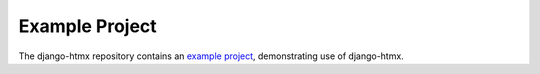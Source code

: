 Example Project
---------------

The django-htmx repository contains an `example project <https://github.com/adamchainz/django-htmx/tree/main/example>`__, demonstrating use of django-htmx.
